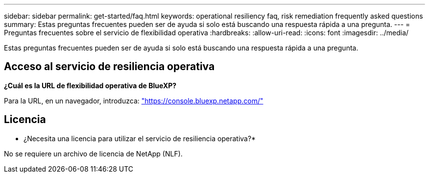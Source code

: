 ---
sidebar: sidebar 
permalink: get-started/faq.html 
keywords: operational resiliency faq, risk remediation frequently asked questions 
summary: Estas preguntas frecuentes pueden ser de ayuda si solo está buscando una respuesta rápida a una pregunta. 
---
= Preguntas frecuentes sobre el servicio de flexibilidad operativa
:hardbreaks:
:allow-uri-read: 
:icons: font
:imagesdir: ../media/


[role="lead"]
Estas preguntas frecuentes pueden ser de ayuda si solo está buscando una respuesta rápida a una pregunta.



== Acceso al servicio de resiliencia operativa

*¿Cuál es la URL de flexibilidad operativa de BlueXP?*

Para la URL, en un navegador, introduzca: https://console.bluexp.netapp.com/["https://console.bluexp.netapp.com/"^]



== Licencia

* ¿Necesita una licencia para utilizar el servicio de resiliencia operativa?*

No se requiere un archivo de licencia de NetApp (NLF).
